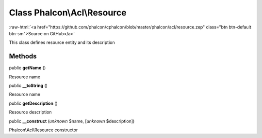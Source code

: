 Class **Phalcon\\Acl\\Resource**
================================

.. role:: raw-html(raw)
   :format: html

:raw-html:`<a href="https://github.com/phalcon/cphalcon/blob/master/phalcon/acl/resource.zep" class="btn btn-default btn-sm">Source on GitHub</a>`

This class defines resource entity and its description


Methods
-------

public  **getName** ()

Resource name



public  **__toString** ()

Resource name



public  **getDescription** ()

Resource description



public  **__construct** (*unknown* $name, [*unknown* $description])

Phalcon\\Acl\\Resource constructor



